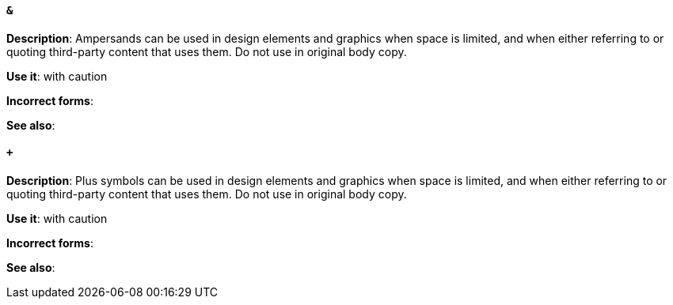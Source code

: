 [discrete]
==== `&`
[[ampersand]]
*Description*: Ampersands can be used in design elements and graphics when space is limited, and when either referring to or quoting third-party content that uses them. Do not use in original body copy. 

*Use it*: with caution

*Incorrect forms*: 

*See also*:

[discrete]
==== `+`
[[plus-symbol]]
*Description*: Plus symbols can be used in design elements and graphics when space is limited, and when either referring to or quoting third-party content that uses them. Do not use in original body copy.

*Use it*: with caution

*Incorrect forms*: 

*See also*:


